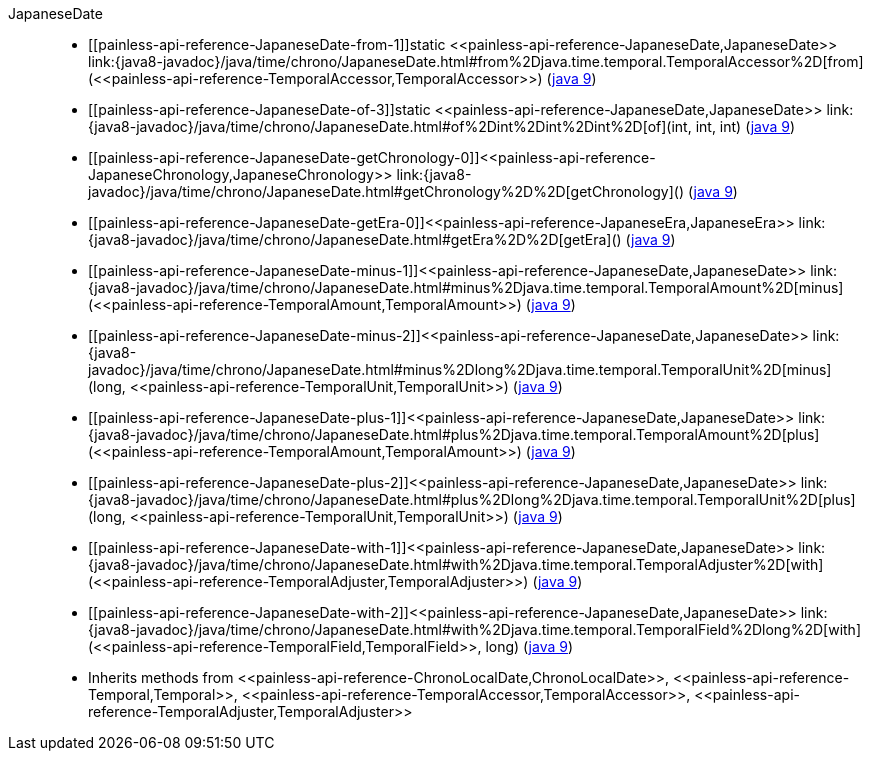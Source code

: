 ////
Automatically generated by PainlessDocGenerator. Do not edit.
Rebuild by running `gradle generatePainlessApi`.
////

[[painless-api-reference-JapaneseDate]]++JapaneseDate++::
* ++[[painless-api-reference-JapaneseDate-from-1]]static <<painless-api-reference-JapaneseDate,JapaneseDate>> link:{java8-javadoc}/java/time/chrono/JapaneseDate.html#from%2Djava.time.temporal.TemporalAccessor%2D[from](<<painless-api-reference-TemporalAccessor,TemporalAccessor>>)++ (link:{java9-javadoc}/java/time/chrono/JapaneseDate.html#from%2Djava.time.temporal.TemporalAccessor%2D[java 9])
* ++[[painless-api-reference-JapaneseDate-of-3]]static <<painless-api-reference-JapaneseDate,JapaneseDate>> link:{java8-javadoc}/java/time/chrono/JapaneseDate.html#of%2Dint%2Dint%2Dint%2D[of](int, int, int)++ (link:{java9-javadoc}/java/time/chrono/JapaneseDate.html#of%2Dint%2Dint%2Dint%2D[java 9])
* ++[[painless-api-reference-JapaneseDate-getChronology-0]]<<painless-api-reference-JapaneseChronology,JapaneseChronology>> link:{java8-javadoc}/java/time/chrono/JapaneseDate.html#getChronology%2D%2D[getChronology]()++ (link:{java9-javadoc}/java/time/chrono/JapaneseDate.html#getChronology%2D%2D[java 9])
* ++[[painless-api-reference-JapaneseDate-getEra-0]]<<painless-api-reference-JapaneseEra,JapaneseEra>> link:{java8-javadoc}/java/time/chrono/JapaneseDate.html#getEra%2D%2D[getEra]()++ (link:{java9-javadoc}/java/time/chrono/JapaneseDate.html#getEra%2D%2D[java 9])
* ++[[painless-api-reference-JapaneseDate-minus-1]]<<painless-api-reference-JapaneseDate,JapaneseDate>> link:{java8-javadoc}/java/time/chrono/JapaneseDate.html#minus%2Djava.time.temporal.TemporalAmount%2D[minus](<<painless-api-reference-TemporalAmount,TemporalAmount>>)++ (link:{java9-javadoc}/java/time/chrono/JapaneseDate.html#minus%2Djava.time.temporal.TemporalAmount%2D[java 9])
* ++[[painless-api-reference-JapaneseDate-minus-2]]<<painless-api-reference-JapaneseDate,JapaneseDate>> link:{java8-javadoc}/java/time/chrono/JapaneseDate.html#minus%2Dlong%2Djava.time.temporal.TemporalUnit%2D[minus](long, <<painless-api-reference-TemporalUnit,TemporalUnit>>)++ (link:{java9-javadoc}/java/time/chrono/JapaneseDate.html#minus%2Dlong%2Djava.time.temporal.TemporalUnit%2D[java 9])
* ++[[painless-api-reference-JapaneseDate-plus-1]]<<painless-api-reference-JapaneseDate,JapaneseDate>> link:{java8-javadoc}/java/time/chrono/JapaneseDate.html#plus%2Djava.time.temporal.TemporalAmount%2D[plus](<<painless-api-reference-TemporalAmount,TemporalAmount>>)++ (link:{java9-javadoc}/java/time/chrono/JapaneseDate.html#plus%2Djava.time.temporal.TemporalAmount%2D[java 9])
* ++[[painless-api-reference-JapaneseDate-plus-2]]<<painless-api-reference-JapaneseDate,JapaneseDate>> link:{java8-javadoc}/java/time/chrono/JapaneseDate.html#plus%2Dlong%2Djava.time.temporal.TemporalUnit%2D[plus](long, <<painless-api-reference-TemporalUnit,TemporalUnit>>)++ (link:{java9-javadoc}/java/time/chrono/JapaneseDate.html#plus%2Dlong%2Djava.time.temporal.TemporalUnit%2D[java 9])
* ++[[painless-api-reference-JapaneseDate-with-1]]<<painless-api-reference-JapaneseDate,JapaneseDate>> link:{java8-javadoc}/java/time/chrono/JapaneseDate.html#with%2Djava.time.temporal.TemporalAdjuster%2D[with](<<painless-api-reference-TemporalAdjuster,TemporalAdjuster>>)++ (link:{java9-javadoc}/java/time/chrono/JapaneseDate.html#with%2Djava.time.temporal.TemporalAdjuster%2D[java 9])
* ++[[painless-api-reference-JapaneseDate-with-2]]<<painless-api-reference-JapaneseDate,JapaneseDate>> link:{java8-javadoc}/java/time/chrono/JapaneseDate.html#with%2Djava.time.temporal.TemporalField%2Dlong%2D[with](<<painless-api-reference-TemporalField,TemporalField>>, long)++ (link:{java9-javadoc}/java/time/chrono/JapaneseDate.html#with%2Djava.time.temporal.TemporalField%2Dlong%2D[java 9])
* Inherits methods from ++<<painless-api-reference-ChronoLocalDate,ChronoLocalDate>>++, ++<<painless-api-reference-Temporal,Temporal>>++, ++<<painless-api-reference-TemporalAccessor,TemporalAccessor>>++, ++<<painless-api-reference-TemporalAdjuster,TemporalAdjuster>>++
